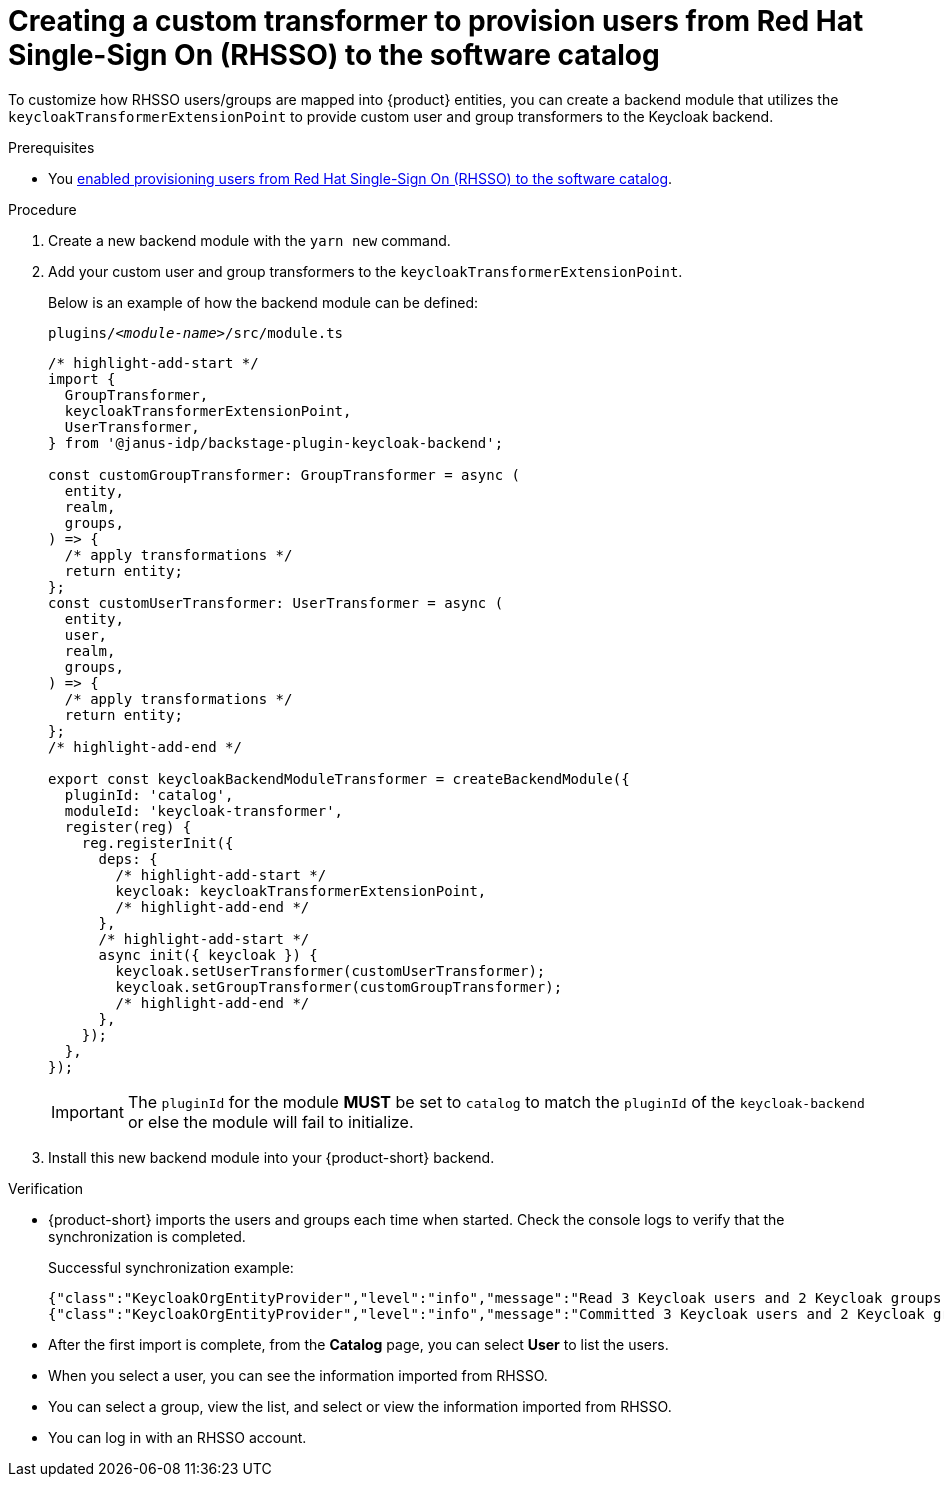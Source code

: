 [id="provisioning-users-from-rhsso-to-the-software-catalog"]
= Creating a custom transformer to provision users from Red Hat Single-Sign On (RHSSO) to the software catalog

To customize how RHSSO users/groups are mapped into {product} entities, you can create a backend module that utilizes the `keycloakTransformerExtensionPoint` to provide custom user and group transformers to the Keycloak backend.

.Prerequisites
* You xref:provisioning-users-from-rhsso-to-the-software-catalog[enabled provisioning users from Red Hat Single-Sign On (RHSSO) to the software catalog].

.Procedure
. Create a new backend module with the `yarn new` command.

. Add your custom user and group transformers to the `keycloakTransformerExtensionPoint`.

+
Below is an example of how the backend module can be defined:
+
.`plugins/__<module-name>__/src/module.ts`
[source,javascript]
----
/* highlight-add-start */
import {
  GroupTransformer,
  keycloakTransformerExtensionPoint,
  UserTransformer,
} from '@janus-idp/backstage-plugin-keycloak-backend';

const customGroupTransformer: GroupTransformer = async (
  entity,
  realm,
  groups,
) => {
  /* apply transformations */
  return entity;
};
const customUserTransformer: UserTransformer = async (
  entity,
  user,
  realm,
  groups,
) => {
  /* apply transformations */
  return entity;
};
/* highlight-add-end */

export const keycloakBackendModuleTransformer = createBackendModule({
  pluginId: 'catalog',
  moduleId: 'keycloak-transformer',
  register(reg) {
    reg.registerInit({
      deps: {
        /* highlight-add-start */
        keycloak: keycloakTransformerExtensionPoint,
        /* highlight-add-end */
      },
      /* highlight-add-start */
      async init({ keycloak }) {
        keycloak.setUserTransformer(customUserTransformer);
        keycloak.setGroupTransformer(customGroupTransformer);
        /* highlight-add-end */
      },
    });
  },
});
----
+
[IMPORTANT]
====
The `pluginId` for the module **MUST** be set to `catalog` to match the `pluginId` of the `keycloak-backend` or else the module will fail to initialize.
====

. Install this new backend module into your {product-short} backend.

.Verification

* {product-short} imports the users and groups each time when started.
Check the console logs to verify that the synchronization is completed.
+
.Successful synchronization example:
[source,json]
----
{"class":"KeycloakOrgEntityProvider","level":"info","message":"Read 3 Keycloak users and 2 Keycloak groups in 1.5 seconds. Committing...","plugin":"catalog","service":"backstage","taskId":"KeycloakOrgEntityProvider:default:refresh","taskInstanceId":"bf0467ff-8ac4-4702-911c-380270e44dea","timestamp":"2024-09-25 13:58:04"}
{"class":"KeycloakOrgEntityProvider","level":"info","message":"Committed 3 Keycloak users and 2 Keycloak groups in 0.0 seconds.","plugin":"catalog","service":"backstage","taskId":"KeycloakOrgEntityProvider:default:refresh","taskInstanceId":"bf0467ff-8ac4-4702-911c-380270e44dea","timestamp":"2024-09-25 13:58:04"}
----

* After the first import is complete, from the *Catalog* page, you can select **User** to list the users.

* When you select a user, you can see the information imported from RHSSO.

* You can select a group, view the list, and select or view the information imported from RHSSO.

* You can log in with an RHSSO account.
